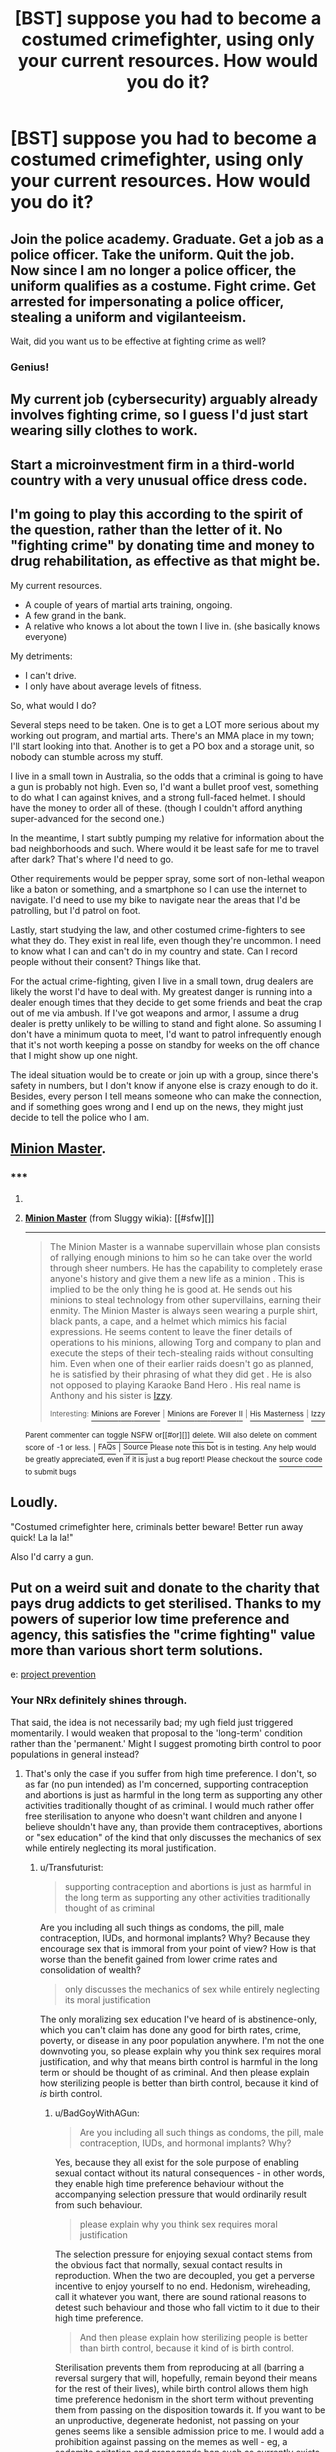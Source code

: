 #+TITLE: [BST] suppose you had to become a costumed crimefighter, using only your current resources. How would you do it?

* [BST] suppose you had to become a costumed crimefighter, using only your current resources. How would you do it?
:PROPERTIES:
:Author: MugaSofer
:Score: 1
:DateUnix: 1444308080.0
:DateShort: 2015-Oct-08
:END:

** Join the police academy. Graduate. Get a job as a police officer. Take the uniform. Quit the job. Now since I am no longer a police officer, the uniform qualifies as a costume. Fight crime. Get arrested for impersonating a police officer, stealing a uniform and vigilanteeism.

Wait, did you want us to be effective at fighting crime as well?
:PROPERTIES:
:Author: GrecklePrime
:Score: 25
:DateUnix: 1444308371.0
:DateShort: 2015-Oct-08
:END:

*** Genius!
:PROPERTIES:
:Author: MugaSofer
:Score: 2
:DateUnix: 1444309013.0
:DateShort: 2015-Oct-08
:END:


** My current job (cybersecurity) arguably already involves fighting crime, so I guess I'd just start wearing silly clothes to work.
:PROPERTIES:
:Author: Uncaffeinated
:Score: 18
:DateUnix: 1444312785.0
:DateShort: 2015-Oct-08
:END:


** Start a microinvestment firm in a third-world country with a very unusual office dress code.
:PROPERTIES:
:Score: 6
:DateUnix: 1444308543.0
:DateShort: 2015-Oct-08
:END:


** I'm going to play this according to the spirit of the question, rather than the letter of it. No "fighting crime" by donating time and money to drug rehabilitation, as effective as that might be.

My current resources.

- A couple of years of martial arts training, ongoing.
- A few grand in the bank.
- A relative who knows a lot about the town I live in. (she basically knows everyone)

My detriments:

- I can't drive.
- I only have about average levels of fitness.

So, what would I do?

Several steps need to be taken. One is to get a LOT more serious about my working out program, and martial arts. There's an MMA place in my town; I'll start looking into that. Another is to get a PO box and a storage unit, so nobody can stumble across my stuff.

I live in a small town in Australia, so the odds that a criminal is going to have a gun is probably not high. Even so, I'd want a bullet proof vest, something to do what I can against knives, and a strong full-faced helmet. I should have the money to order all of these. (though I couldn't afford anything super-advanced for the second one.)

In the meantime, I start subtly pumping my relative for information about the bad neighborhoods and such. Where would it be least safe for me to travel after dark? That's where I'd need to go.

Other requirements would be pepper spray, some sort of non-lethal weapon like a baton or something, and a smartphone so I can use the internet to navigate. I'd need to use my bike to navigate near the areas that I'd be patrolling, but I'd patrol on foot.

Lastly, start studying the law, and other costumed crime-fighters to see what they do. They exist in real life, even though they're uncommon. I need to know what I can and can't do in my country and state. Can I record people without their consent? Things like that.

For the actual crime-fighting, given I live in a small town, drug dealers are likely the worst I'd have to deal with. My greatest danger is running into a dealer enough times that they decide to get some friends and beat the crap out of me via ambush. If I've got weapons and armor, I assume a drug dealer is pretty unlikely to be willing to stand and fight alone. So assuming I don't have a minimum quota to meet, I'd want to patrol infrequently enough that it's not worth keeping a posse on standby for weeks on the off chance that I might show up one night.

The ideal situation would be to create or join up with a group, since there's safety in numbers, but I don't know if anyone else is crazy enough to do it. Besides, every person I tell means someone who can make the connection, and if something goes wrong and I end up on the news, they might just decide to tell the police who I am.
:PROPERTIES:
:Author: Salivanth
:Score: 3
:DateUnix: 1444559137.0
:DateShort: 2015-Oct-11
:END:


** [[http://sluggy.wikia.com/wiki/Minion_Master][Minion Master]].
:PROPERTIES:
:Author: ArgentStonecutter
:Score: 2
:DateUnix: 1444309359.0
:DateShort: 2015-Oct-08
:END:

*** ***** 
      :PROPERTIES:
      :CUSTOM_ID: section
      :END:
****** 
       :PROPERTIES:
       :CUSTOM_ID: section-1
       :END:
**** 
     :PROPERTIES:
     :CUSTOM_ID: section-2
     :END:
[[https://sluggy.wikia.com/wiki/Minion%20Master][*Minion Master*]] (from Sluggy wikia): [[#sfw][]]

--------------

#+begin_quote
  The Minion Master is a wannabe supervillain whose plan consists of rallying enough minions to him so he can take over the world through sheer numbers. He has the capability to completely erase anyone's history and give them a new life as a minion . This is implied to be the only thing he is good at. He sends out his minions to steal technology from other supervillains, earning their enmity. The Minion Master is always seen wearing a purple shirt, black pants, a cape, and a helmet which mimics his facial expressions. He seems content to leave the finer details of operations to his minions, allowing Torg and company to plan and execute the steps of their tech-stealing raids without consulting him. Even when one of their earlier raids doesn't go as planned, he is satisfied by their phrasing of what they did get . He is also not opposed to playing Karaoke Band Hero . His real name is Anthony and his sister is [[https://sluggy.wikia.com/wiki/Izzy][Izzy]].

  ^{Interesting:} [[https://sluggy.wikia.com/wiki/Minions%20are%20Forever][^{Minions} ^{are} ^{Forever}]] ^{|} [[https://sluggy.wikia.com/wiki/Minions%20are%20Forever%20II][^{Minions} ^{are} ^{Forever} ^{II}]] ^{|} [[https://sluggy.wikia.com/wiki/His%20Masterness][^{His} ^{Masterness}]] ^{|} [[https://sluggy.wikia.com/wiki/Izzy][^{Izzy}]]
#+end_quote

^{Parent} ^{commenter} ^{can} [[http://www.reddit.com/message/compose?to=autowikiabot&subject=AutoWikibot%20NSFW%20toggle&message=%2Btoggle-nsfw+cvsf1au][^{toggle} ^{NSFW}]] ^{or[[#or][]]} [[http://www.reddit.com/message/compose?to=autowikiabot&subject=AutoWikibot%20Deletion&message=%2Bdelete+cvsf1au][^{delete}]]^{.} ^{Will} ^{also} ^{delete} ^{on} ^{comment} ^{score} ^{of} ^{-1} ^{or} ^{less.} ^{|} [[http://www.reddit.com/r/autowikiabot/wiki/index][^{FAQs}]] ^{|} [[https://github.com/Timidger/autowikiabot-py][^{Source}]] ^{Please note this bot is in testing. Any help would be greatly appreciated, even if it is just a bug report! Please checkout the} [[https://github.com/Timidger/autowikiabot-py][^{source} ^{code}]] ^{to submit bugs}
:PROPERTIES:
:Author: autowikiabot
:Score: 1
:DateUnix: 1444309367.0
:DateShort: 2015-Oct-08
:END:


** Loudly.

"Costumed crimefighter here, criminals better beware! Better run away quick! La la la!"

Also I'd carry a gun.
:PROPERTIES:
:Score: 2
:DateUnix: 1444353062.0
:DateShort: 2015-Oct-09
:END:


** Put on a weird suit and donate to the charity that pays drug addicts to get sterilised. Thanks to my powers of superior low time preference and agency, this satisfies the "crime fighting" value more than various short term solutions.

e: [[http://projectprevention.org/][project prevention]]
:PROPERTIES:
:Author: BadGoyWithAGun
:Score: 2
:DateUnix: 1444314160.0
:DateShort: 2015-Oct-08
:END:

*** Your NRx definitely shines through.

That said, the idea is not necessarily bad; my ugh field just triggered momentarily. I would weaken that proposal to the 'long-term' condition rather than the 'permanent.' Might I suggest promoting birth control to poor populations in general instead?
:PROPERTIES:
:Author: Transfuturist
:Score: 1
:DateUnix: 1444346284.0
:DateShort: 2015-Oct-09
:END:

**** That's only the case if you suffer from high time preference. I don't, so as far (no pun intended) as I'm concerned, supporting contraception and abortions is just as harmful in the long term as supporting any other activities traditionally thought of as criminal. I would much rather offer free sterilisation to anyone who doesn't want children and anyone I believe shouldn't have any, than provide them contraceptives, abortions or "sex education" of the kind that only discusses the mechanics of sex while entirely neglecting its moral justification.
:PROPERTIES:
:Author: BadGoyWithAGun
:Score: 1
:DateUnix: 1444388177.0
:DateShort: 2015-Oct-09
:END:

***** u/Transfuturist:
#+begin_quote
  supporting contraception and abortions is just as harmful in the long term as supporting any other activities traditionally thought of as criminal
#+end_quote

Are you including all such things as condoms, the pill, male contraception, IUDs, and hormonal implants? Why? Because they encourage sex that is immoral from your point of view? How is that worse than the benefit gained from lower crime rates and consolidation of wealth?

#+begin_quote
  only discusses the mechanics of sex while entirely neglecting its moral justification
#+end_quote

The only moralizing sex education I've heard of is abstinence-only, which you can't claim has done any good for birth rates, crime, poverty, or disease in any poor population anywhere. I'm not the one downvoting you, so please explain why you think sex requires moral justification, and why that means birth control is harmful in the long term or should be thought of as criminal. And then please explain how sterilizing people is better than birth control, because it kind of /is/ birth control.
:PROPERTIES:
:Author: Transfuturist
:Score: 1
:DateUnix: 1444407126.0
:DateShort: 2015-Oct-09
:END:

****** u/BadGoyWithAGun:
#+begin_quote
  Are you including all such things as condoms, the pill, male contraception, IUDs, and hormonal implants? Why?
#+end_quote

Yes, because they all exist for the sole purpose of enabling sexual contact without its natural consequences - in other words, they enable high time preference behaviour without the accompanying selection pressure that would ordinarily result from such behaviour.

#+begin_quote
  please explain why you think sex requires moral justification
#+end_quote

The selection pressure for enjoying sexual contact stems from the obvious fact that normally, sexual contact results in reproduction. When the two are decoupled, you get a perverse incentive to enjoy yourself to no end. Hedonism, wireheading, call it whatever you want, there are sound rational reasons to detest such behaviour and those who fall victim to it due to their high time preference.

#+begin_quote
  And then please explain how sterilizing people is better than birth control, because it kind of is birth control.
#+end_quote

Sterilisation prevents them from reproducing at all (barring a reversal surgery that will, hopefully, remain beyond their means for the rest of their lives), while birth control allows them high time preference hedonism in the short term without preventing them from passing on the disposition towards it. If you want to be an unproductive, degenerate hedonist, not passing on your genes seems like a sensible admission price to me. I would add a prohibition against passing on the memes as well - eg, a sodomite agitation and propaganda ban such as currently exists in Russia - but that's a different topic.
:PROPERTIES:
:Author: BadGoyWithAGun
:Score: -1
:DateUnix: 1444413199.0
:DateShort: 2015-Oct-09
:END:


** Put on a weird hat and go fight people.
:PROPERTIES:
:Score: 0
:DateUnix: 1444325500.0
:DateShort: 2015-Oct-08
:END:
